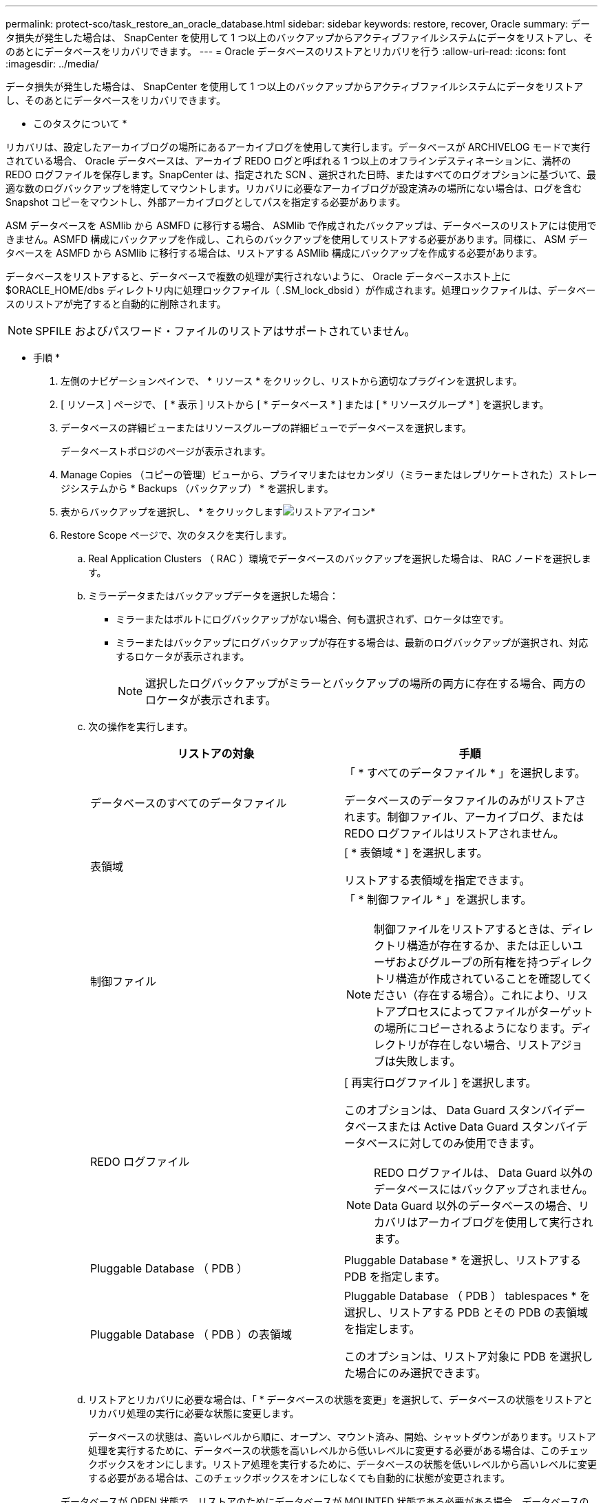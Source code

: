 ---
permalink: protect-sco/task_restore_an_oracle_database.html 
sidebar: sidebar 
keywords: restore, recover, Oracle 
summary: データ損失が発生した場合は、 SnapCenter を使用して 1 つ以上のバックアップからアクティブファイルシステムにデータをリストアし、そのあとにデータベースをリカバリできます。 
---
= Oracle データベースのリストアとリカバリを行う
:allow-uri-read: 
:icons: font
:imagesdir: ../media/


[role="lead"]
データ損失が発生した場合は、 SnapCenter を使用して 1 つ以上のバックアップからアクティブファイルシステムにデータをリストアし、そのあとにデータベースをリカバリできます。

* このタスクについて *

リカバリは、設定したアーカイブログの場所にあるアーカイブログを使用して実行します。データベースが ARCHIVELOG モードで実行されている場合、 Oracle データベースは、アーカイブ REDO ログと呼ばれる 1 つ以上のオフラインデスティネーションに、満杯の REDO ログファイルを保存します。SnapCenter は、指定された SCN 、選択された日時、またはすべてのログオプションに基づいて、最適な数のログバックアップを特定してマウントします。リカバリに必要なアーカイブログが設定済みの場所にない場合は、ログを含む Snapshot コピーをマウントし、外部アーカイブログとしてパスを指定する必要があります。

ASM データベースを ASMlib から ASMFD に移行する場合、 ASMlib で作成されたバックアップは、データベースのリストアには使用できません。ASMFD 構成にバックアップを作成し、これらのバックアップを使用してリストアする必要があります。同様に、 ASM データベースを ASMFD から ASMlib に移行する場合は、リストアする ASMlib 構成にバックアップを作成する必要があります。

データベースをリストアすると、データベースで複数の処理が実行されないように、 Oracle データベースホスト上に $ORACLE_HOME/dbs ディレクトリ内に処理ロックファイル（ .SM_lock_dbsid ）が作成されます。処理ロックファイルは、データベースのリストアが完了すると自動的に削除されます。


NOTE: SPFILE およびパスワード・ファイルのリストアはサポートされていません。

* 手順 *

. 左側のナビゲーションペインで、 * リソース * をクリックし、リストから適切なプラグインを選択します。
. [ リソース ] ページで、 [ * 表示 ] リストから [ * データベース * ] または [ * リソースグループ * ] を選択します。
. データベースの詳細ビューまたはリソースグループの詳細ビューでデータベースを選択します。
+
データベーストポロジのページが表示されます。

. Manage Copies （コピーの管理）ビューから、プライマリまたはセカンダリ（ミラーまたはレプリケートされた）ストレージシステムから * Backups （バックアップ） * を選択します。
. 表からバックアップを選択し、 * をクリックしますimage:../media/restore_icon.gif["リストアアイコン"]*
. Restore Scope ページで、次のタスクを実行します。
+
.. Real Application Clusters （ RAC ）環境でデータベースのバックアップを選択した場合は、 RAC ノードを選択します。
.. ミラーデータまたはバックアップデータを選択した場合：
+
*** ミラーまたはボルトにログバックアップがない場合、何も選択されず、ロケータは空です。
*** ミラーまたはバックアップにログバックアップが存在する場合は、最新のログバックアップが選択され、対応するロケータが表示されます。
+

NOTE: 選択したログバックアップがミラーとバックアップの場所の両方に存在する場合、両方のロケータが表示されます。



.. 次の操作を実行します。
+
|===
| リストアの対象 | 手順 


 a| 
データベースのすべてのデータファイル
 a| 
「 * すべてのデータファイル * 」を選択します。

データベースのデータファイルのみがリストアされます。制御ファイル、アーカイブログ、または REDO ログファイルはリストアされません。



 a| 
表領域
 a| 
[ * 表領域 * ] を選択します。

リストアする表領域を指定できます。



 a| 
制御ファイル
 a| 
「 * 制御ファイル * 」を選択します。


NOTE: 制御ファイルをリストアするときは、ディレクトリ構造が存在するか、または正しいユーザおよびグループの所有権を持つディレクトリ構造が作成されていることを確認してください（存在する場合）。これにより、リストアプロセスによってファイルがターゲットの場所にコピーされるようになります。ディレクトリが存在しない場合、リストアジョブは失敗します。



 a| 
REDO ログファイル
 a| 
[ 再実行ログファイル ] を選択します。

このオプションは、 Data Guard スタンバイデータベースまたは Active Data Guard スタンバイデータベースに対してのみ使用できます。


NOTE: REDO ログファイルは、 Data Guard 以外のデータベースにはバックアップされません。Data Guard 以外のデータベースの場合、リカバリはアーカイブログを使用して実行されます。



 a| 
Pluggable Database （ PDB ）
 a| 
Pluggable Database * を選択し、リストアする PDB を指定します。



 a| 
Pluggable Database （ PDB ）の表領域
 a| 
Pluggable Database （ PDB ） tablespaces * を選択し、リストアする PDB とその PDB の表領域を指定します。

このオプションは、リストア対象に PDB を選択した場合にのみ選択できます。

|===
.. リストアとリカバリに必要な場合は、「 * データベースの状態を変更」を選択して、データベースの状態をリストアとリカバリ処理の実行に必要な状態に変更します。
+
データベースの状態は、高いレベルから順に、オープン、マウント済み、開始、シャットダウンがあります。リストア処理を実行するために、データベースの状態を高いレベルから低いレベルに変更する必要がある場合は、このチェックボックスをオンにします。リストア処理を実行するために、データベースの状態を低いレベルから高いレベルに変更する必要がある場合は、このチェックボックスをオンにしなくても自動的に状態が変更されます。

+
データベースが OPEN 状態で、リストアのためにデータベースが MOUNTED 状態である必要がある場合、データベースの状態はこのチェックボックスをオンにした場合にのみ変更されます。

.. バックアップ後に新しいデータファイルが追加された場合や、 LUN が LVM ディスクグループに追加、削除、再作成された場合にインプレースリストアを実行するには、 * Force in place restore * を選択します。


. Recovery Scope ページで、次のアクションを実行します。
+
|===
| 状況 | 手順 


 a| 
最後のトランザクションまでリカバリする場合
 a| 
[ * すべてのログ * ] を選択します。



 a| 
特定の System Change Number （ SCN ）までリカバリする場合
 a| 
[* Until SCN （ System Change Number ） ] を選択します。



 a| 
特定の日時までリカバリする必要がある
 a| 
[ * 日付と時刻 * ] を選択します。

データベースホストのタイムゾーンの日付と時刻を指定する必要があります。



 a| 
リカバリが不要である場合
 a| 
「 * リカバリなし * 」を選択します。



 a| 
外部アーカイブログの場所を指定する
 a| 
データベースが ARCHIVELOG モードで実行されている場合、 SnapCenter は、指定された SCN 、選択された日時、またはすべてのログオプションに基づいて、最適な数のログバックアップを特定してマウントします。

外部アーカイブログファイルの場所を指定する場合は、 * 外部アーカイブログの場所を指定 * を選択します。

バックアップの一環としてアーカイブログが削除される場合に、必要なアーカイブログのバックアップを手動でマウントしたときは、リカバリのために、マウントしたバックアップのパスを外部アーカイブログの場所として指定する必要があります。

** http://www.netapp.com/us/media/tr-4591.pdf["ネットアップテクニカルレポート 4591 ：『 Database Data Protection Backup 、 Recovery 、 Replication 、 and DR 』"^]
** https://kb.netapp.com/Advice_and_Troubleshooting/Data_Protection_and_Security/SnapCenter/ORA-00308%3A_cannot_open_archived_log_ORA_LOG_arch1_123_456789012.arc["ORA-00308 エラーで処理が失敗します"^]


|===
+
アーカイブログボリュームが保護されておらず、データボリュームが保護されている場合は、セカンダリバックアップからリカバリを伴うリストアを実行できません。リストアするには、「 * リカバリなし * 」を選択する必要があります。

+
オープンデータベースオプションを選択して RAC データベースをリカバリする場合は、リカバリ処理が開始された RAC インスタンスのみがオープン状態に戻ります。

+

NOTE: Data Guard スタンバイデータベースおよび Active Data Guard スタンバイデータベースでは、リカバリがサポートされません。

. PreOps ページで、リストア処理の前に実行するプリスクリプトのパスと引数を入力します。
+
プリスクリプトは、 _ /var/opt/snapcenter /spl/scripts_path またはこのパス内の任意のフォルダに保存する必要があります。デフォルトでは、 /var/opt/snapcenter /spl/scripts_path が読み込まれます。スクリプトを保存するフォルダをこのパス内に作成してある場合は、パス内のそれらのフォルダを指定する必要があります。

+
スクリプトのタイムアウト値を指定することもできます。デフォルト値は 60 秒です。

+
SnapCenter では、プリスクリプトとポストスクリプトを実行する際に、事前定義された環境変数を使用できます。 link:../protect-sco/predefined-environment-variables-prescript-postscript-restore.html["詳細はこちら。"^]

. PostOps ページで、次の手順を実行します。
+
.. リストア処理のあとに実行するポストスクリプトのパスと引数を入力します。
+
ポストスクリプトは、 _ /var/opt/snapcenter /spl/scripts_or のいずれか、このパス内の任意のフォルダに保存する必要があります。デフォルトでは、 /var/opt/snapcenter /spl/scripts_path が読み込まれます。スクリプトを保存するフォルダをこのパス内に作成してある場合は、パス内のそれらのフォルダを指定する必要があります。

+

NOTE: リストア処理が失敗すると、ポストスクリプトは実行されず、クリーンアップアクティビティが直接トリガーされます。

.. リカバリ後にデータベースを開く場合は、チェックボックスを選択します。
+
リカバリ後にデータベースを開くように指定した場合は、制御ファイル付きまたは制御ファイルなしのコンテナデータベース（ CDB ）をリストアしたあと、または CDB 制御ファイルのみをリストアしたあとに CDB のみが開き、 CDB 内の Pluggable Database （ PDB ）は開きません。

+
RAC セットアップでは、リカバリに使用される RAC インスタンスのみがリカバリ後に開きます。

+

NOTE: 制御ファイル付きのユーザ表領域、制御ファイル付きまたは制御ファイルなしのシステム表領域、あるいは制御ファイル付きまたは制御ファイルなしの PDB をリストアすると、リストア処理に関連する PDB の状態のみが元の状態に変更されます。リストアに使用されなかった他の PDB の状態は保存されていないため、元の状態に変更されません。リストアに使用されなかった PDB の状態は、手動で変更する必要があります。



. [ 通知 ] ページの [ 電子メールの設定 *] ドロップダウンリストから、電子メール通知を送信するシナリオを選択します。
+
また、送信者と受信者の E メールアドレス、および E メールの件名を指定する必要があります。実行したリストア処理のレポートを添付する場合は、 [ ジョブレポートの添付 ] を選択する必要があります。

+

NOTE: E メール通知を利用する場合は、 GUI または PowerShell コマンド Set-SmtpServer を使用して、 SMTP サーバの詳細を指定しておく必要があります。

. 概要を確認し、 [ 完了 ] をクリックします。
. 操作の進行状況を監視するには、 * Monitor * > * Jobs * をクリックします。


* 詳細はこちら *

* https://kb.netapp.com/Advice_and_Troubleshooting/Data_Protection_and_Security/SnapCenter/Oracle_RAC_One_Node_database_is_skipped_for_performing_SnapCenter_operations["SnapCenter 処理では、 Oracle RAC One Node データベースがスキップされます"^]
* https://kb.netapp.com/Advice_and_Troubleshooting/Data_Protection_and_Security/SnapCenter/Failed_to_restore_from_a_secondary_SnapMirror_or_SnapVault_location["セカンダリの SnapMirror または SnapVault の場所からリストアできませんでした"^]
* https://kb.netapp.com/Advice_and_Troubleshooting/Data_Protection_and_Security/SnapCenter/Failed_to_restore_when_a_backup_of_an_orphan_incarnation_is_selected["孤立したインカネーションのバックアップからのリストアに失敗しました"^]
* https://kb.netapp.com/Advice_and_Troubleshooting/Data_Protection_and_Security/SnapCenter/What_are_the_customizable_parameters_for_backup_restore_and_clone_operations_on_AIX_systems["AIX システムでのバックアップ、リストア、クローニングの各処理のパラメータをカスタマイズできます"^]

